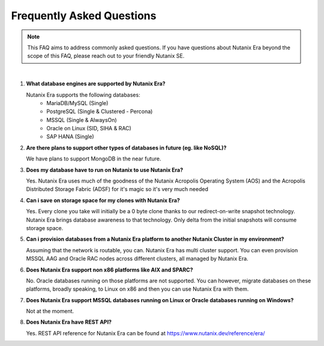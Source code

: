 .. _deploy_oracle_era:

-------------------------
Frequently Asked Questions
-------------------------

.. note::

   This FAQ aims to address commonly asked questions. If you have questions about Nutanix Era beyond the scope of this FAQ, please reach out to your friendly Nutanix SE.

|

#. **What database engines are supported by Nutanix Era?**

   Nutanix Era supports the following databases:
    *  MariaDB/MySQL (Single)
    *  PostgreSQL (Single & Clustered - Percona)
    *  MSSQL (Single & AlwaysOn)
    *  Oracle on Linux (SID, SIHA & RAC)
    *  SAP HANA (Single)

#. **Are there plans to support other types of databases in future (eg. like NoSQL)?**

   We have plans to support MongoDB in the near future.

#. **Does my database have to run on Nutanix to use Nutanix Era?**

   Yes. Nutanix Era uses much of the goodness of the Nutanix Acropolis Operating System (AOS) and the Acropolis Distributed Storage Fabric (ADSF) for it's magic so it's very much needed

#. **Can i save on storage space for my clones with Nutanix Era?**

   Yes. Every clone you take will initially be a 0 byte clone thanks to our redirect-on-write snapshot technology. Nutanix Era brings database awareness to that technology. Only delta from the initial snapshots will consume storage space.

#. **Can i provision databases from a Nutanix Era platform to another Nutanix Cluster in my environment?**

   Assuming that the network is routable, you can. Nutanix Era has multi cluster support. You can even provision MSSQL AAG and Oracle RAC nodes across different clusters, all managed by Nutanix Era.

#. **Does Nutanix Era support non x86 platforms like AIX and SPARC?**

   No. Oracle databases running on those platforms are not supported. You can however, migrate databases on these platforms, broadly speaking, to Linux on x86 and then you can use Nutanix Era with them.

#. **Does Nutanix Era support MSSQL databases running on Linux or Oracle databases running on Windows?**

   Not at the moment.

#. **Does Nutanix Era have REST API?** 

   Yes. REST API reference for Nutanix Era can be found at https://www.nutanix.dev/reference/era/
